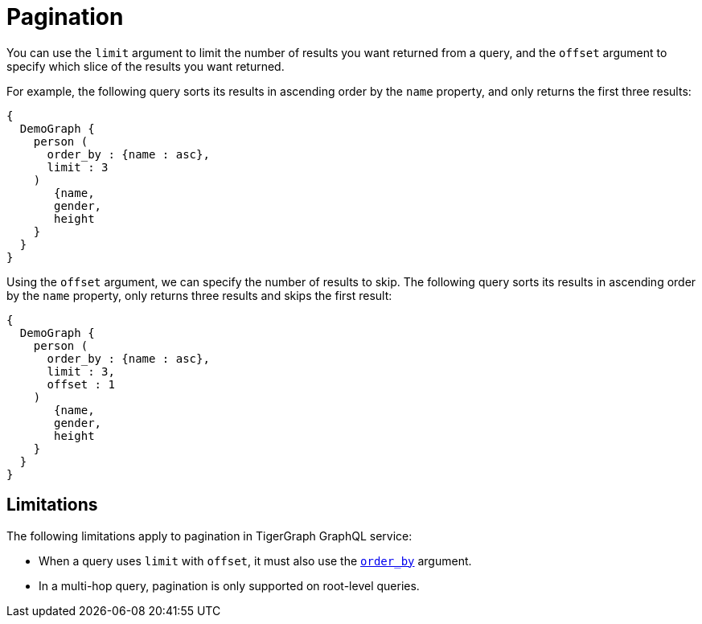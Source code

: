 = Pagination

You can use the `limit` argument to limit the number of results you want returned from a query, and the `offset` argument to specify which slice of the results you want returned.

For example, the following query sorts its results in ascending order by the `name` property, and only returns the first three results:

[source,graphql]
----
{
  DemoGraph {
    person (
      order_by : {name : asc},
      limit : 3
    )
       {name,
       gender,
       height
    }
  }
}
----

Using the `offset` argument, we can specify the number of results to skip.
The following query sorts its results in ascending order by the `name` property, only returns three results and skips the first result:

[source,graphql]
----
{
  DemoGraph {
    person (
      order_by : {name : asc},
      limit : 3,
      offset : 1
    )
       {name,
       gender,
       height
    }
  }
}
----

== Limitations
The following limitations apply to pagination in TigerGraph GraphQL service:

* When a query uses `limit` with `offset`, it must also use the xref:sorting.adoc[`order_by`] argument.
* In a multi-hop query, pagination is only supported on root-level queries.
